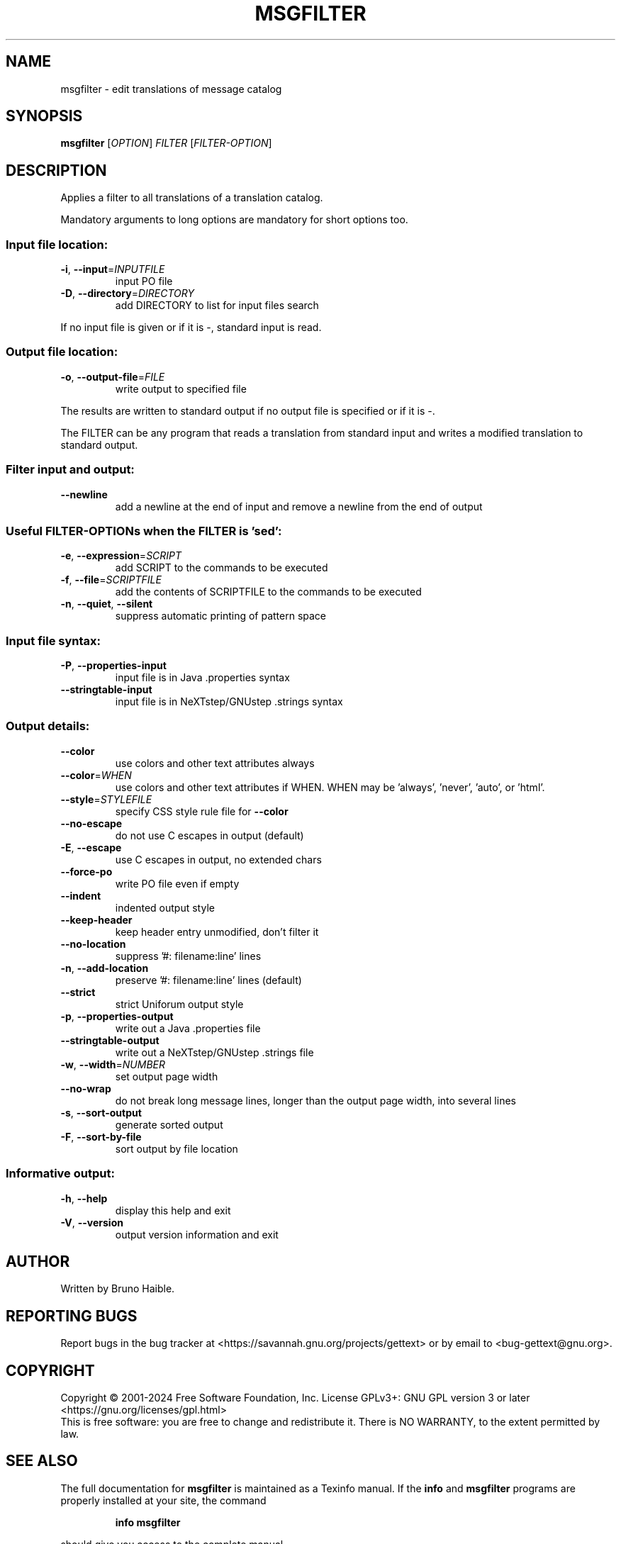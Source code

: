 .\" DO NOT MODIFY THIS FILE!  It was generated by help2man 1.47.6.
.TH MSGFILTER "1" "December 2024" "GNU gettext-tools 0.23.1" "User Commands"
.SH NAME
msgfilter \- edit translations of message catalog
.SH SYNOPSIS
.B msgfilter
[\fI\,OPTION\/\fR] \fI\,FILTER \/\fR[\fI\,FILTER-OPTION\/\fR]
.SH DESCRIPTION
.\" Add any additional description here
.PP
Applies a filter to all translations of a translation catalog.
.PP
Mandatory arguments to long options are mandatory for short options too.
.SS "Input file location:"
.TP
\fB\-i\fR, \fB\-\-input\fR=\fI\,INPUTFILE\/\fR
input PO file
.TP
\fB\-D\fR, \fB\-\-directory\fR=\fI\,DIRECTORY\/\fR
add DIRECTORY to list for input files search
.PP
If no input file is given or if it is \-, standard input is read.
.SS "Output file location:"
.TP
\fB\-o\fR, \fB\-\-output\-file\fR=\fI\,FILE\/\fR
write output to specified file
.PP
The results are written to standard output if no output file is specified
or if it is \-.
.PP
The FILTER can be any program that reads a translation from standard input
and writes a modified translation to standard output.
.SS "Filter input and output:"
.TP
\fB\-\-newline\fR
add a newline at the end of input and
remove a newline from the end of output
.SS "Useful FILTER-OPTIONs when the FILTER is 'sed':"
.TP
\fB\-e\fR, \fB\-\-expression\fR=\fI\,SCRIPT\/\fR
add SCRIPT to the commands to be executed
.TP
\fB\-f\fR, \fB\-\-file\fR=\fI\,SCRIPTFILE\/\fR
add the contents of SCRIPTFILE to the commands
to be executed
.TP
\fB\-n\fR, \fB\-\-quiet\fR, \fB\-\-silent\fR
suppress automatic printing of pattern space
.SS "Input file syntax:"
.TP
\fB\-P\fR, \fB\-\-properties\-input\fR
input file is in Java .properties syntax
.TP
\fB\-\-stringtable\-input\fR
input file is in NeXTstep/GNUstep .strings syntax
.SS "Output details:"
.TP
\fB\-\-color\fR
use colors and other text attributes always
.TP
\fB\-\-color\fR=\fI\,WHEN\/\fR
use colors and other text attributes if WHEN.
WHEN may be 'always', 'never', 'auto', or 'html'.
.TP
\fB\-\-style\fR=\fI\,STYLEFILE\/\fR
specify CSS style rule file for \fB\-\-color\fR
.TP
\fB\-\-no\-escape\fR
do not use C escapes in output (default)
.TP
\fB\-E\fR, \fB\-\-escape\fR
use C escapes in output, no extended chars
.TP
\fB\-\-force\-po\fR
write PO file even if empty
.TP
\fB\-\-indent\fR
indented output style
.TP
\fB\-\-keep\-header\fR
keep header entry unmodified, don't filter it
.TP
\fB\-\-no\-location\fR
suppress '#: filename:line' lines
.TP
\fB\-n\fR, \fB\-\-add\-location\fR
preserve '#: filename:line' lines (default)
.TP
\fB\-\-strict\fR
strict Uniforum output style
.TP
\fB\-p\fR, \fB\-\-properties\-output\fR
write out a Java .properties file
.TP
\fB\-\-stringtable\-output\fR
write out a NeXTstep/GNUstep .strings file
.TP
\fB\-w\fR, \fB\-\-width\fR=\fI\,NUMBER\/\fR
set output page width
.TP
\fB\-\-no\-wrap\fR
do not break long message lines, longer than
the output page width, into several lines
.TP
\fB\-s\fR, \fB\-\-sort\-output\fR
generate sorted output
.TP
\fB\-F\fR, \fB\-\-sort\-by\-file\fR
sort output by file location
.SS "Informative output:"
.TP
\fB\-h\fR, \fB\-\-help\fR
display this help and exit
.TP
\fB\-V\fR, \fB\-\-version\fR
output version information and exit
.SH AUTHOR
Written by Bruno Haible.
.SH "REPORTING BUGS"
Report bugs in the bug tracker at <https://savannah.gnu.org/projects/gettext>
or by email to <bug\-gettext@gnu.org>.
.SH COPYRIGHT
Copyright \(co 2001\-2024 Free Software Foundation, Inc.
License GPLv3+: GNU GPL version 3 or later <https://gnu.org/licenses/gpl.html>
.br
This is free software: you are free to change and redistribute it.
There is NO WARRANTY, to the extent permitted by law.
.SH "SEE ALSO"
The full documentation for
.B msgfilter
is maintained as a Texinfo manual.  If the
.B info
and
.B msgfilter
programs are properly installed at your site, the command
.IP
.B info msgfilter
.PP
should give you access to the complete manual.

